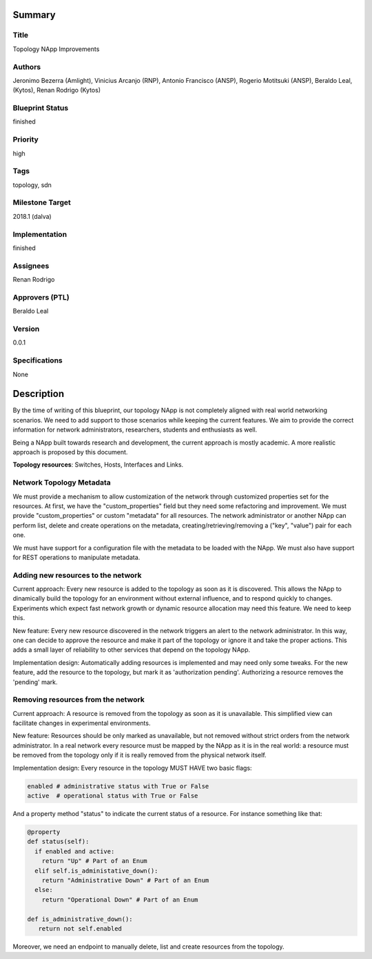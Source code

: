 Summary
=======

Title
-----
Topology NApp Improvements

Authors
-------
Jeronimo Bezerra (Amlight), Vinicius Arcanjo (RNP), Antonio Francisco (ANSP),
Rogerio Motitsuki (ANSP), Beraldo Leal, (Kytos), Renan Rodrigo (Kytos)

Blueprint Status
----------------
finished

Priority
--------
high

Tags
----
topology, sdn

Milestone Target
----------------
2018.1 (dalva)

Implementation
--------------
finished

Assignees
---------
Renan Rodrigo

Approvers (PTL)
---------------
Beraldo Leal

Version
-------
0.0.1

Specifications
--------------
None

Description
===========

By the time of writing of this blueprint, our topology NApp is not completely
aligned with real world networking scenarios. We need to add support to those
scenarios while keeping the current features. We aim to provide the correct
information for network administrators, researchers, students and enthusiasts
as well.

Being a NApp built towards research and development, the current approach is
mostly academic. A more realistic approach is proposed by this document.

**Topology resources**: Switches, Hosts, Interfaces and Links.

Network Topology Metadata
-------------------------

We must provide a mechanism to allow customization of the network through
customized properties set for the resources. At first, we have the
"custom_properties" field but they need some refactoring and improvement. We
must provide "custom_properties" or custom "metadata" for all resources.
The network administrator or another NApp can perform list, delete and create
operations on the metadata, creating/retrieving/removing a ("key", "value")
pair for each one.

We must have support for a configuration file with the metadata to be loaded
with the NApp. We must also have support for REST operations to manipulate
metadata.

Adding new resources to the network
-----------------------------------

Current approach: Every new resource is added to the topology as soon as it is
discovered. This allows the NApp to dinamically build the topology for an
environment without external influence, and to respond quickly to changes.
Experiments which expect fast network growth or dynamic resource allocation may
need this feature. We need to keep this.

New feature: Every new resource discovered in the network triggers an alert to
the network administrator. In this way, one can decide to approve the resource
and make it part of the topology or ignore it and take the proper actions. This
adds a small layer of reliability to other services that depend on the topology
NApp.

Implementation design: Automatically adding resources is implemented and may
need only some tweaks. For the new feature, add the resource to the topology,
but mark it as 'authorization pending'. Authorizing a resource removes the
'pending' mark.

Removing resources from the network
-----------------------------------

Current approach: A resource is removed from the topology as soon as it is
unavailable. This simplified view can facilitate changes in experimental
environments.

New feature: Resources should be only marked as unavailable, but not removed
without strict orders from the network administrator. In a real network every
resource must be mapped by the NApp as it is in the real world: a resource must
be removed from the topology only if it is really removed from the physical
network itself.

Implementation design: Every resource in the topology MUST HAVE two basic
flags:

.. code:: python

  enabled # administrative status with True or False
  active  # operational status with True or False

And a property method "status" to indicate the current status of a resource.
For instance something like that:

.. code:: python

  @property
  def status(self):
    if enabled and active:
      return "Up" # Part of an Enum
    elif self.is_administative_down():
      return "Administrative Down" # Part of an Enum
    else:
      return "Operational Down" # Part of an Enum

  def is_administrative_down():
     return not self.enabled

Moreover, we need an endpoint to manually delete, list and create resources
from the topology.
